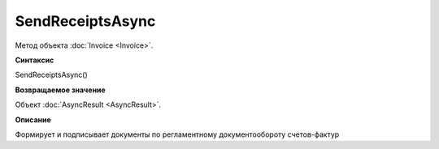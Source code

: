﻿SendReceiptsAsync
=================

Метод объекта :doc:`Invoice <Invoice>`.

**Синтаксис**


SendReceiptsAsync()

**Возвращаемое значение**


Объект :doc:`AsyncResult <AsyncResult>`.

**Описание**


Формирует и подписывает документы по регламентному документообороту
счетов-фактур

